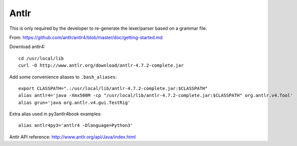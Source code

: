 
Antlr
=====

This is only required by the developer to re-generate the lexer/parser
based on a grammar file.

From: https://github.com/antlr/antlr4/blob/master/doc/getting-started.md

Download antlr4::

    cd /usr/local/lib
    curl -O http://www.antlr.org/download/antlr-4.7.2-complete.jar

Add some convenience aliases to ``.bash_aliases``::

    export CLASSPATH=".:/usr/local/lib/antlr-4.7.2-complete.jar:$CLASSPATH"
    alias antlr4='java -Xmx500M -cp "/usr/local/lib/antlr-4.7.2-complete.jar:$CLASSPATH" org.antlr.v4.Tool'
    alias grun='java org.antlr.v4.gui.TestRig'

Extra alias used in py3antlr4book examples::

    alias antlr4py3='antlr4 -Dlanguage=Python3'

Antlr API reference: http://www.antlr.org/api/Java/index.html
